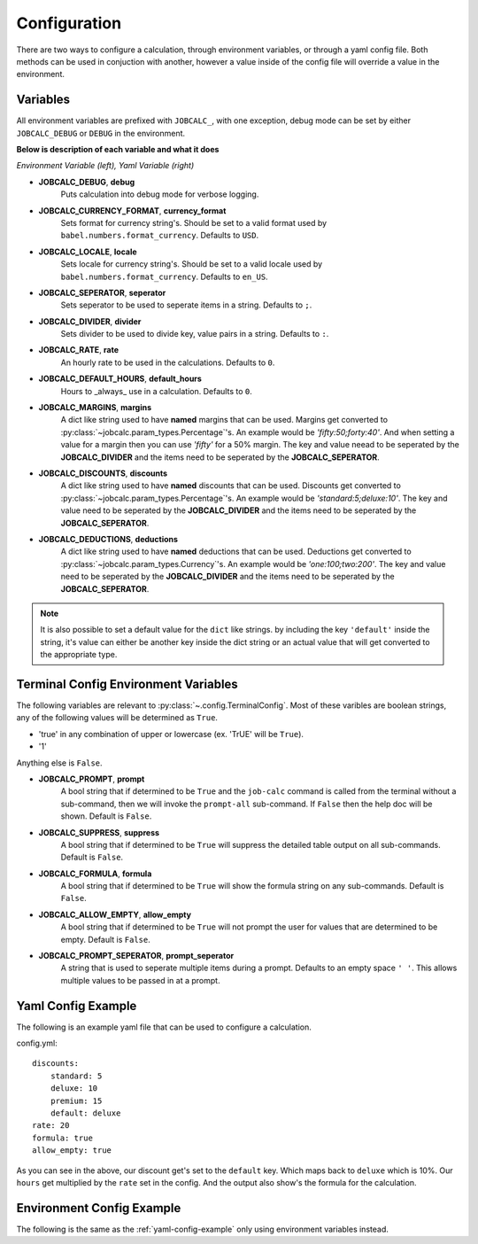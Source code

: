 =============
Configuration
=============
.. module:: jobcalc

There are two ways to configure a calculation, through environment variables,
or through a yaml config file.  Both methods can be used in conjuction with
another, however a value inside of the config file will override a value in
the environment.

.. seealso:: 
    :py:mod:`jobcalc.config` module and :py:class:`jobcalc.config.Config`

Variables
---------

All environment variables are prefixed with ``JOBCALC_``, with one exception,
debug mode can be set by either ``JOBCALC_DEBUG`` or ``DEBUG`` in the
environment.

**Below is description of each variable and what it does**  

*Environment Variable (left), Yaml Variable (right)*

* **JOBCALC_DEBUG**, **debug**
    Puts calculation into debug mode for verbose logging.

* **JOBCALC_CURRENCY_FORMAT**, **currency_format**
    Sets format for currency string's.  Should be set to a valid format used
    by ``babel.numbers.format_currency``.  Defaults to ``USD``.

* **JOBCALC_LOCALE**, **locale**
    Sets locale for currency string's.  Should be set to a valid locale used by
    ``babel.numbers.format_currency``.  Defaults to ``en_US``.

* **JOBCALC_SEPERATOR**, **seperator**
    Sets seperator to be used to seperate items in a string.  
    Defaults to ``;``.

* **JOBCALC_DIVIDER**, **divider**
    Sets divider to be used to divide key, value pairs in a string. Defaults
    to ``:``.

* **JOBCALC_RATE**, **rate**
    An hourly rate to be used in the calculations. Defaults to ``0``.

* **JOBCALC_DEFAULT_HOURS**, **default_hours**
    Hours to _always_ use in a calculation.  Defaults to ``0``.

* **JOBCALC_MARGINS**, **margins**
    A dict like string used to have **named** margins that can be used.
    Margins get converted to :py:class:`~jobcalc.param_types.Percentage`'s.
    An example would be *'fifty:50;forty:40'*.  And when setting a value for
    a margin then you can use *'fifty'* for a 50% margin.  The key and value
    neead to be seperated by the **JOBCALC_DIVIDER** and the items need to be
    seperated by the **JOBCALC_SEPERATOR**.

* **JOBCALC_DISCOUNTS**, **discounts**
    A dict like string used to have **named** discounts that can be used.
    Discounts get converted to :py:class:`~jobcalc.param_types.Percentage`'s. 
    An example would be *'standard:5;deluxe:10'*. The key and value 
    need to be seperated by the  **JOBCALC_DIVIDER** and the items need to be 
    seperated by the **JOBCALC_SEPERATOR**.

* **JOBCALC_DEDUCTIONS**, **deductions**
    A dict like string used to have **named** deductions that can be used.
    Deductions get converted to :py:class:`~jobcalc.param_types.Currency`'s.
    An example would be *'one:100;two:200'*. The key and value 
    need to be seperated by the  **JOBCALC_DIVIDER** and the items need to be 
    seperated by the **JOBCALC_SEPERATOR**.

.. note::
    It is also possible to set a default value for the ``dict`` like strings.
    by including the key ``'default'`` inside the string, it's value can either
    be another key inside the dict string or an actual value that will get
    converted to the appropriate type.


Terminal Config Environment Variables
-------------------------------------

The following variables are relevant to :py:class:`~.config.TerminalConfig`.
Most of these varibles are boolean strings, any of the following values will
be determined as ``True``.  

* 'true' in any combination of upper or lowercase (ex. 'TrUE' will be ``True``).
* '1'

Anything else is ``False``.

.. seealso:: :py:class:`jobcalc.config.TerminalConfig`

* **JOBCALC_PROMPT**, **prompt**
    A bool string that if determined to be ``True`` and the ``job-calc`` command
    is called from the terminal without a sub-command, then we will invoke
    the ``prompt-all`` sub-command.  If ``False`` then the help doc will be
    shown.  Default is ``False``.

* **JOBCALC_SUPPRESS**, **suppress**
    A bool string that if determined to be ``True`` will suppress the detailed
    table output on all sub-commands.  Default is ``False``.

* **JOBCALC_FORMULA**, **formula**
    A bool string that if determined to be ``True`` will show the formula 
    string on any sub-commands.  Default is ``False``.

* **JOBCALC_ALLOW_EMPTY**, **allow_empty**
    A bool string that if determined to be ``True`` will not prompt the user
    for values that are determined to be empty.  Default is ``False``.

* **JOBCALC_PROMPT_SEPERATOR**, **prompt_seperator**
    A string that is used to seperate multiple items during a prompt.
    Defaults to an empty space ``' '``.  This allows multiple values to be 
    passed in at a prompt.

.. _yaml-config-example:

Yaml Config Example
-------------------

The following is an example yaml file that can be used to configure
a calculation.

config.yml::

    discounts:
        standard: 5
        deluxe: 10
        premium: 15
        default: deluxe
    rate: 20
    formula: true
    allow_empty: true

.. command-output::
    job-calc -c config.yml --margin 50 --hours 10 table 123

As you can see in the above, our discount get's set to the ``default`` key.
Which maps back to ``deluxe`` which is 10%.  Our ``hours`` get multiplied by
the ``rate`` set in the config.  And the output also show's the formula for
the calculation.

Environment Config Example
--------------------------

The following is the same as the :ref:`yaml-config-example` only using 
environment variables instead.

.. command-output::
    export JOBCALC_DISCOUNTS='standard:5;deluxe:10;premium:15;default:deluxe' &&
    \
    export JOBCALC_RATE=20 && \
    export JOBCALC_FORMULA=true && \
    export JOBCALC_ALLOW_EMPTY=true && \
    job-calc --margin 50 --hours 10 table 123
    :shell:
